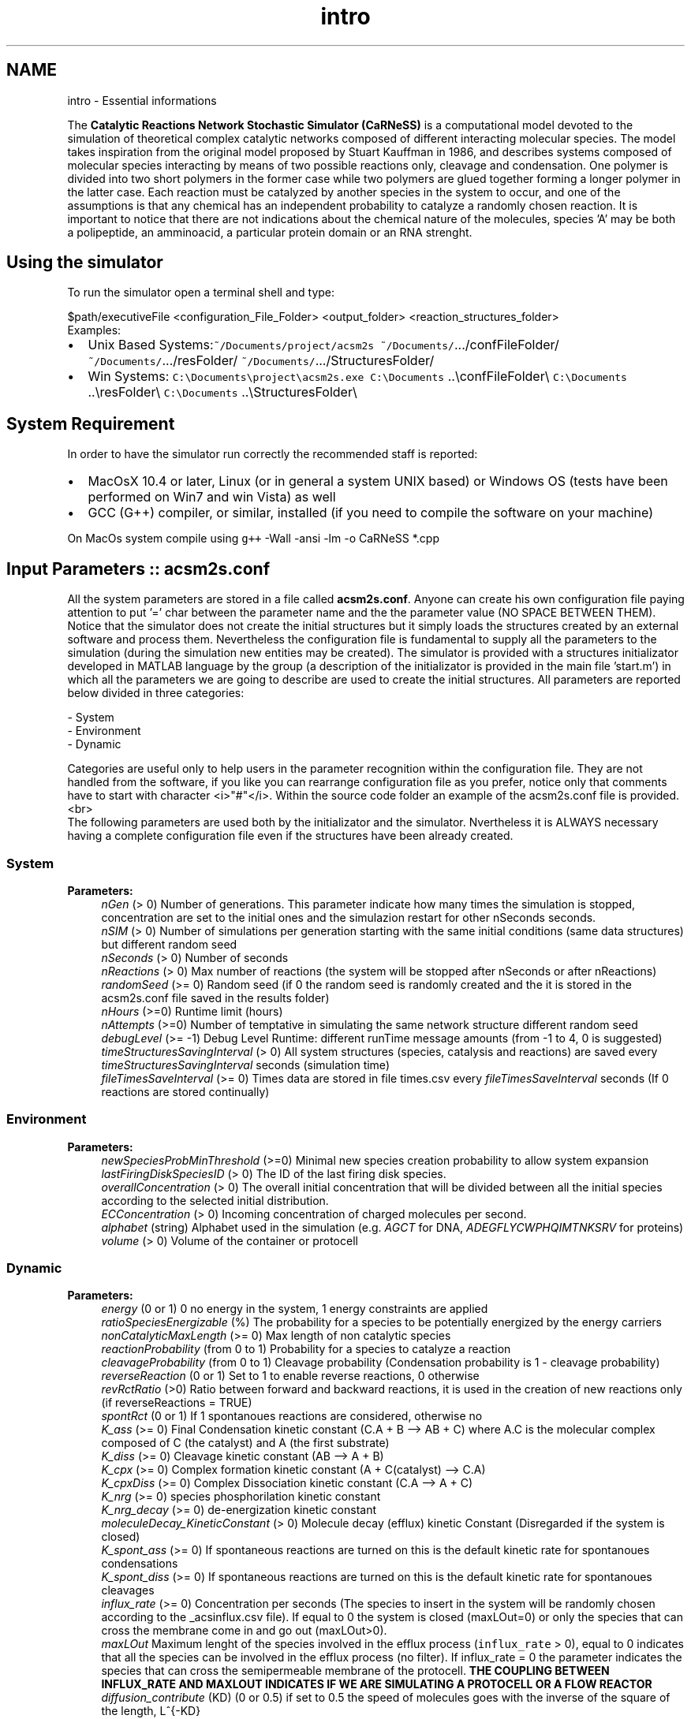 .TH "intro" 3 "Sat Oct 26 2013" "Version 4.8 (20131026.60)" "CaRNeSS" \" -*- nroff -*-
.ad l
.nh
.SH NAME
intro \- Essential informations 

.PP
 The \fBCatalytic Reactions Network Stochastic Simulator (CaRNeSS)\fP is a computational model devoted to the simulation of theoretical complex catalytic networks composed of different interacting molecular species\&. The model takes inspiration from the original model proposed by Stuart Kauffman in 1986, and describes systems composed of molecular species interacting by means of two possible reactions only, cleavage and condensation\&. One polymer is divided into two short polymers in the former case while two polymers are glued together forming a longer polymer in the latter case\&. Each reaction must be catalyzed by another species in the system to occur, and one of the assumptions is that any chemical has an independent probability to catalyze a randomly chosen reaction\&. It is important to notice that there are not indications about the chemical nature of the molecules, species 'A' may be both a polipeptide, an amminoacid, a particular protein domain or an RNA strenght\&.
.br

.br
 
.SH "Using the simulator"
.PP
To run the simulator open a terminal shell and type:
.br

.br
 \fC\fP $path/executiveFile \fC\fP <configuration_File_Folder> \fC\fP <output_folder> \fC\fP <reaction_structures_folder>
.br
 Examples:
.IP "\(bu" 2
Unix Based Systems:\fC~/Documents/project/acsm2s\fP \fC~/Documents/\fP\&.\&.\&./confFileFolder/ \fC~/Documents/\fP\&.\&.\&./resFolder/ \fC~/Documents/\fP\&.\&.\&./StructuresFolder/
.IP "\(bu" 2
Win Systems: \fCC:\\Documents\\project\\acsm2s\&.exe\fP \fCC:\\Documents\fP \&.\&.\\confFileFolder\\ \fCC:\\Documents\fP \&.\&.\\resFolder\\ \fCC:\\Documents\fP \&.\&.\\StructuresFolder\\
.PP
.PP

.br

.br
 
.SH "System Requirement"
.PP
.PP
 In order to have the simulator run correctly the recommended staff is reported:
.IP "\(bu" 2
MacOsX 10\&.4 or later, Linux (or in general a system UNIX based) or Windows OS (tests have been performed on Win7 and win Vista) as well
.IP "\(bu" 2
GCC (G++) compiler, or similar, installed (if you need to compile the software on your machine)
.PP
.PP
On MacOs system compile using \fCg++\fP -Wall -ansi -lm -o CaRNeSS *\&.cpp 
.br

.br
 
.SH "Input Parameters :: acsm2s\&.conf"
.PP
.PP
 All the system parameters are stored in a file called \fBacsm2s\&.conf\fP\&. Anyone can create his own configuration file paying attention to put '=' char between the parameter name and the the parameter value (NO SPACE BETWEEN THEM)\&.
.br
 Notice that the simulator does not create the initial structures but it simply loads the structures created by an external software and process them\&. Nevertheless the configuration file is fundamental to supply all the parameters to the simulation (during the simulation new entities may be created)\&. The simulator is provided with a structures initializator developed in MATLAB language by the group (a description of the initializator is provided in the main file 'start\&.m') in which all the parameters we are going to describe are used to create the initial structures\&. All parameters are reported below divided in three categories: 
.PP
.nf
          - System
          - Environment
          - Dynamic

          Categories are useful only to help users in the parameter recognition within the configuration file. They are not handled from the software, if you like you can rearrange configuration file as you prefer, notice only that comments have to start with character <i>"#"</i>. Within the source code folder an example of the acsm2s.conf file is provided.<br>
 The following parameters are used both by the initializator and the simulator. Nvertheless it is ALWAYS necessary having a complete configuration file even if the structures have been already created.

.fi
.PP
 
.SS "System"
\fBParameters:\fP
.RS 4
\fInGen\fP (> 0) Number of generations\&. This parameter indicate how many times the simulation is stopped, concentration are set to the initial ones and the simulazion restart for other nSeconds seconds\&. 
.br
\fInSIM\fP (> 0) Number of simulations per generation starting with the same initial conditions (same data structures) but different random seed 
.br
\fInSeconds\fP (> 0) Number of seconds 
.br
\fInReactions\fP (> 0) Max number of reactions (the system will be stopped after nSeconds or after nReactions) 
.br
\fIrandomSeed\fP (>= 0) Random seed (if 0 the random seed is randomly created and the it is stored in the acsm2s\&.conf file saved in the results folder) 
.br
\fInHours\fP (>=0) Runtime limit (hours) 
.br
\fInAttempts\fP (>=0) Number of temptative in simulating the same network structure different random seed 
.br
\fIdebugLevel\fP (>= -1) Debug Level Runtime: different runTime message amounts (from -1 to 4, 0 is suggested) 
.br
\fItimeStructuresSavingInterval\fP (> 0) All system structures (species, catalysis and reactions) are saved every \fItimeStructuresSavingInterval\fP seconds (simulation time) 
.br
\fIfileTimesSaveInterval\fP (>= 0) Times data are stored in file times\&.csv every \fIfileTimesSaveInterval\fP seconds (If 0 reactions are stored continually) 
.RE
.PP
.SS "Environment"
\fBParameters:\fP
.RS 4
\fInewSpeciesProbMinThreshold\fP (>=0) Minimal new species creation probability to allow system expansion 
.br
\fIlastFiringDiskSpeciesID\fP (> 0) The ID of the last firing disk species\&. 
.br
\fIoverallConcentration\fP (> 0) The overall initial concentration that will be divided between all the initial species according to the selected initial distribution\&. 
.br
\fIECConcentration\fP (> 0) Incoming concentration of charged molecules per second\&. 
.br
\fIalphabet\fP (string) Alphabet used in the simulation (e\&.g\&. \fIAGCT\fP for DNA, \fIADEGFLYCWPHQIMTNKSRV\fP for proteins) 
.br
\fIvolume\fP (> 0) Volume of the container or protocell 
.RE
.PP
.SS "Dynamic"
\fBParameters:\fP
.RS 4
\fIenergy\fP (0 or 1) 0 no energy in the system, 1 energy constraints are applied 
.br
\fIratioSpeciesEnergizable\fP (%) The probability for a species to be potentially energized by the energy carriers 
.br
\fInonCatalyticMaxLength\fP (>= 0) Max length of non catalytic species 
.br
\fIreactionProbability\fP (from 0 to 1) Probability for a species to catalyze a reaction 
.br
\fIcleavageProbability\fP (from 0 to 1) Cleavage probability (Condensation probability is 1 - cleavage probability) 
.br
\fIreverseReaction\fP (0 or 1) Set to 1 to enable reverse reactions, 0 otherwise 
.br
\fIrevRctRatio\fP (>0) Ratio between forward and backward reactions, it is used in the creation of new reactions only (if reverseReactions = TRUE) 
.br
\fIspontRct\fP (0 or 1) If 1 spontanoues reactions are considered, otherwise no 
.br
\fIK_ass\fP (>= 0) Final Condensation kinetic constant (C\&.A + B --> AB + C) where A\&.C is the molecular complex composed of C (the catalyst) and A (the first substrate) 
.br
\fIK_diss\fP (>= 0) Cleavage kinetic constant (AB --> A + B) 
.br
\fIK_cpx\fP (>= 0) Complex formation kinetic constant (A + C(catalyst) --> C\&.A) 
.br
\fIK_cpxDiss\fP (>= 0) Complex Dissociation kinetic constant (C\&.A --> A + C) 
.br
\fIK_nrg\fP (>= 0) species phosphorilation kinetic constant 
.br
\fIK_nrg_decay\fP (>= 0) de-energization kinetic constant 
.br
\fImoleculeDecay_KineticConstant\fP (> 0) Molecule decay (efflux) kinetic Constant (Disregarded if the system is closed) 
.br
\fIK_spont_ass\fP (>= 0) If spontaneous reactions are turned on this is the default kinetic rate for spontanoues condensations 
.br
\fIK_spont_diss\fP (>= 0) If spontaneous reactions are turned on this is the default kinetic rate for spontanoues cleavages 
.br
\fIinflux_rate\fP (>= 0) Concentration per seconds (The species to insert in the system will be randomly chosen according to the _acsinflux\&.csv file)\&. If equal to 0 the system is closed (maxLOut=0) or only the species that can cross the membrane come in and go out (maxLOut>0)\&. 
.br
\fImaxLOut\fP Maximum lenght of the species involved in the efflux process (\fCinflux_rate\fP > 0), equal to 0 indicates that all the species can be involved in the efflux process (no filter)\&. If influx_rate = 0 the parameter indicates the species that can cross the semipermeable membrane of the protocell\&. \fBTHE COUPLING BETWEEN INFLUX_RATE AND MAXLOUT INDICATES IF WE ARE SIMULATING A PROTOCELL OR A FLOW REACTOR\fP 
.br
\fIdiffusion_contribute\fP (KD) (0 or 0\&.5) if set to 0\&.5 the speed of molecules goes with the inverse of the square of the length, L^{-KD} 
.br
\fIsolubility_threshold\fP (> 0) Solubility Threshold, all the species longer than solubility_threshold precipitate
.RE
.PP

.br

.br
 
.SH "Acknowledgments"
.PP
.PP
.IP "\(bu" 2
University of Bologna, Interdepartment of industrial research (C\&.I\&.R\&.I)
.IP "\(bu" 2
European Centre for Living Technology http://www.ecltech.org/
.IP "\(bu" 2
Fondazione Venezia http://www.fondazionevenezia.it
.IP "\(bu" 2
Alex Graudenzi to take care of the initilizator\&.
.IP "\(bu" 2
Chiara Damiani to contribute to the development of the software\&.
.IP "\(bu" 2
Roberto Serra, Marco Villani, Timoteo Carletti, Norman Packard, Ruedi Fuchslin and Stuart Kauffman for the essential hints\&.
.IP "\(bu" 2
http://www.bedaux.net/mtrand/ for the pseudo-random Marseinne-Twister library for C++\&.
.IP "\(bu" 2
http://perso.wanadoo.es/antlarr/otherapps.html for the poisson distribution generator numbers (acs_longInt \fBrandom_poisson(acs_double tmpLambda, MTRand& tmpRandomGenerator)\fP)\&.
.IP "\(bu" 2
Dr\&. Luca Ansaloni (luca.ansaloni@unimore.it) for the support but especially for the file handling functions and new Python development\&. 
.PP

